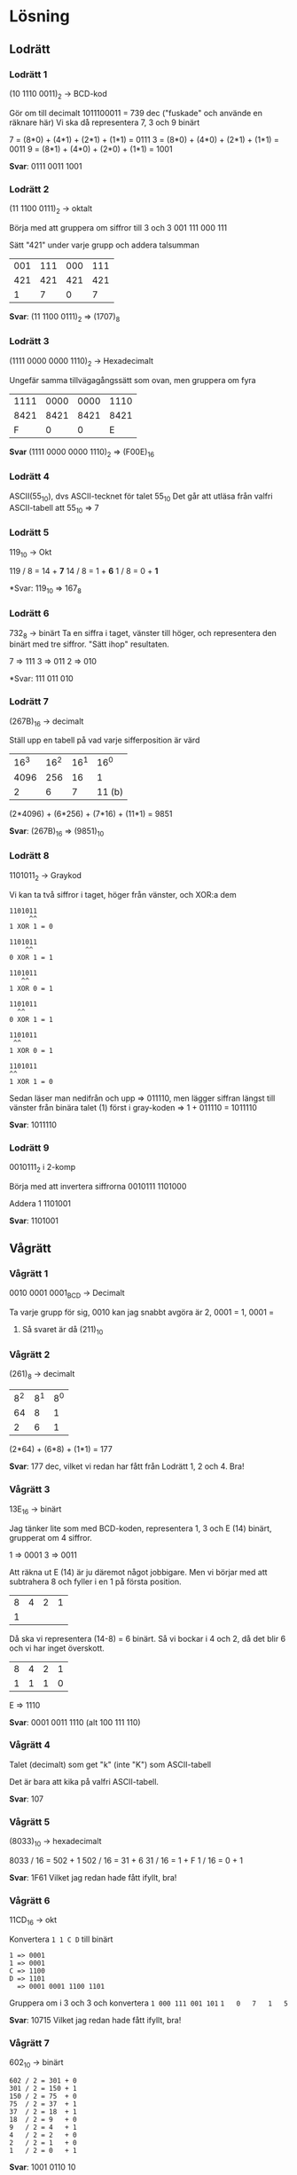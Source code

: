 * Lösning
** Lodrätt
*** Lodrätt 1
(10 1110 0011)_2 -> BCD-kod

Gör om till decimalt
1011100011 = 739 dec ("fuskade" och använde en räknare här)
Vi ska då representera 7, 3 och 9 binärt

7 = (8*0) + (4*1) + (2*1) + (1*1) = 0111
3 = (8*0) + (4*0) + (2*1) + (1*1) = 0011
9 = (8*1) + (4*0) + (2*0) + (1*1) = 1001

*Svar*: 0111 0011 1001

*** Lodrätt 2
(11 1100 0111)_2 -> oktalt

Börja med att gruppera om siffror till 3 och 3
001 111 000 111

Sätt "421" under varje grupp och addera talsumman

| 001 | 111 | 000 | 111 |
| 421 | 421 | 421 | 421 |
|-----+-----+-----+-----|
|   1 |   7 |   0 | 7   |

*Svar*: (11 1100 0111)_2 => (1707)_8
*** Lodrätt 3
(1111 0000 0000 1110)_2 -> Hexadecimalt

Ungefär samma tillvägagångssätt som ovan, men gruppera om fyra

| 1111 | 0000 | 0000 | 1110 |
| 8421 | 8421 | 8421 | 8421 |
|------+------+------+------|
|    F |    0 |    0 | E    |
*Svar* (1111 0000 0000 1110)_2 => (F00E)_{16}

*** Lodrätt 4
ASCII(55_{10}), dvs ASCII-tecknet för talet 55_{10}
Det går att utläsa från valfri ASCII-tabell att 55_{10} => 7
*** Lodrätt 5
119_{10} -> Okt

119 / 8 = 14 + *7*
14  / 8 = 1  + *6*
1   / 8 = 0  + *1*

*Svar: 119_{10} => 167_{8}

*** Lodrätt 6
732_{8} -> binärt
Ta en siffra i taget, vänster till höger, och representera den binärt med tre
siffror. "Sätt ihop" resultaten.

7 => 111
3 => 011
2 => 010

*Svar: 111 011 010

*** Lodrätt 7
(267B)_{16} -> decimalt

Ställ upp en tabell på vad varje sifferposition är värd

| 16^3 | 16^2 | 16^1 |   16^0 |
| 4096 |  256 |   16 |      1 |
|------+------+------+--------|
|    2 |    6 |    7 | 11 (b) |

(2*4096) + (6*256) + (7*16) + (11*1) = 9851

*Svar*: (267B)_{16} => (9851)_10

*** Lodrätt 8
1101011_2 -> Graykod

Vi kan ta två siffror i taget, höger från vänster, och XOR:a dem

#+BEGIN_SRC
1101011
     ^^
1 XOR 1 = 0

1101011
    ^^
0 XOR 1 = 1

1101011
   ^^
1 XOR 0 = 1

1101011
  ^^
0 XOR 1 = 1

1101011
 ^^
1 XOR 0 = 1

1101011
^^
1 XOR 1 = 0
#+END_SRC

Sedan läser man nedifrån och upp => 011110, men lägger siffran längst till
vänster från binära talet (1) först i gray-koden => 1 + 011110 = 1011110

*Svar*: 1011110

*** Lodrätt 9
0010111_{2} i 2-komp

Börja med att invertera siffrorna
0010111
1101000

Addera 1
1101001

*Svar*: 1101001

** Vågrätt
*** Vågrätt 1
0010 0001 0001_{BCD} -> Decimalt

Ta varje grupp för sig, $0010$ kan jag snabbt avgöra är 2, $0001$ = 1, $0001$ =
1. Så svaret är då (211)_{10}

*** Vågrätt 2
(261)_{8} -> decimalt

| 8^2 | 8^1 | 8^0 |
|  64 |   8 |   1 |
|-----+-----+-----|
|   2 |   6 |   1 |

(2*64) + (6*8) + (1*1) = 177

*Svar*: 177 dec, vilket vi redan har fått från Lodrätt 1, 2 och 4. Bra!

*** Vågrätt 3
13E_{16} -> binärt

Jag tänker lite som med BCD-koden, representera 1, 3 och E (14) binärt,
grupperat om 4 siffror.

1 => 0001
3 => 0011

Att räkna ut E (14) är ju däremot något jobbigare. Men vi börjar med att
subtrahera 8 och fyller i en 1 på första position.

| 8 | 4 | 2 | 1 |
| 1 |   |   |   |

Då ska vi representera (14-8) = 6 binärt. Så vi bockar i 4 och 2, då det blir 6
och vi har inget överskott.

| 8 | 4 | 2 | 1 |
| 1 | 1 | 1 | 0 |

E => 1110

*Svar*: 0001 0011 1110 (alt 100 111 110)

*** Vågrätt 4
Talet (decimalt) som get "k" (inte "K") som ASCII-tabell

Det är bara att kika på valfri ASCII-tabell.

*Svar*: 107

*** Vågrätt 5
(8033)_{10} -> hexadecimalt

8033 / 16 = 502 + 1
502 / 16 = 31 + 6
31 / 16 = 1 + F
1 / 16 = 0 + 1

*Svar*: 1F61
Vilket jag redan hade fått ifyllt, bra!

*** Vågrätt 6
11CD_{16} -> okt

Konvertera =1 1 C D= till binärt

#+BEGIN_SRC
1 => 0001
1 => 0001
C => 1100
D => 1101
  => 0001 0001 1100 1101
#+END_SRC

Gruppera om i 3 och 3 och konvertera
=1 000 111 001 101=
=1   0   7   1   5=

*Svar*: 10715
Vilket jag redan hade fått ifyllt, bra!

*** Vågrätt 7
602_{10} -> binärt

#+BEGIN_SRC
602 / 2 = 301 + 0
301 / 2 = 150 + 1
150 / 2 = 75  + 0
75  / 2 = 37  + 1
37  / 2 = 18  + 1
18  / 2 = 9   + 0
9   / 2 = 4   + 1
4   / 2 = 2   + 0
2   / 2 = 1   + 0
1   / 2 = 0   + 1
#+END_SRC

*Svar*: 1001 0110 10

*** Vågrätt 8
0110_2 - 0011_2, använd 2 komplement

Gör om 0011 till 2 komplement: 1101

Lägg ihop dom sen

blaha
